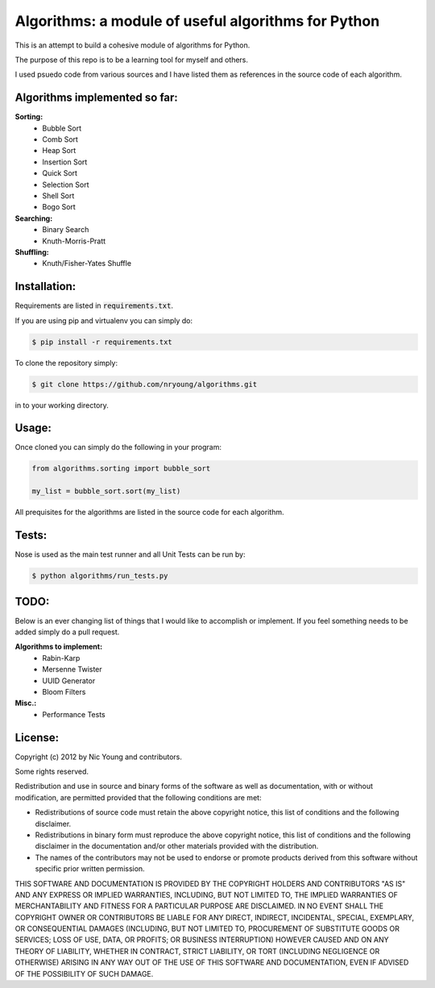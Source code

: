 Algorithms: a module of useful algorithms for Python
====================================================

This is an attempt to build a cohesive module of algorithms for Python. 

The purpose of this repo is to be a learning tool for myself and others.

I used psuedo code from various sources and I have listed them as references in the source code of each algorithm.

Algorithms implemented so far:
------------------------------

**Sorting:**
    - Bubble Sort
    - Comb Sort
    - Heap Sort
    - Insertion Sort
    - Quick Sort
    - Selection Sort
    - Shell Sort
    - Bogo Sort

**Searching:**
    - Binary Search
    - Knuth-Morris-Pratt

**Shuffling:**
	- Knuth/Fisher-Yates Shuffle

Installation:
-------------

Requirements are listed in :code:`requirements.txt`.

If you are using pip and virtualenv you can simply do: 

.. code::
    
    $ pip install -r requirements.txt
    
To clone the repository simply: 

.. code::
    
    $ git clone https://github.com/nryoung/algorithms.git
    
in to your working directory.

Usage:
------

Once cloned you can simply do the following in your program:

.. code:: python

    from algorithms.sorting import bubble_sort

    my_list = bubble_sort.sort(my_list)

All prequisites for the algorithms are listed in the source code for each algorithm.

Tests:
------------------------

Nose is used as the main test runner and all Unit Tests can be run by: 

.. code::
    
    $ python algorithms/run_tests.py

TODO:
-----

Below is an ever changing list of things that I would like to accomplish or implement. If you feel something needs to be added simply do a pull request.

**Algorithms to implement:**
    - Rabin-Karp
    - Mersenne Twister
    - UUID Generator
    - Bloom Filters

**Misc.:**
    - Performance Tests

License:
--------

Copyright (c) 2012 by Nic Young and contributors. 

Some rights reserved.

Redistribution and use in source and binary forms of the software as well as documentation, with or without modification, are permitted provided that the following conditions are met:

* Redistributions of source code must retain the above copyright notice, this list of conditions and the following disclaimer.

* Redistributions in binary form must reproduce the above copyright notice, this list of conditions and the following disclaimer in the documentation and/or other materials provided with the distribution.

* The names of the contributors may not be used to endorse or promote products derived from this software without specific prior written permission.

THIS SOFTWARE AND DOCUMENTATION IS PROVIDED BY THE COPYRIGHT HOLDERS AND CONTRIBUTORS "AS IS" AND ANY EXPRESS OR IMPLIED WARRANTIES, INCLUDING, BUT NOT LIMITED TO, THE IMPLIED WARRANTIES OF MERCHANTABILITY AND FITNESS FOR A PARTICULAR PURPOSE ARE DISCLAIMED. IN NO EVENT SHALL THE COPYRIGHT OWNER OR CONTRIBUTORS BE LIABLE FOR ANY DIRECT, INDIRECT, INCIDENTAL, SPECIAL, EXEMPLARY, OR CONSEQUENTIAL DAMAGES (INCLUDING, BUT NOT LIMITED TO, PROCUREMENT OF SUBSTITUTE GOODS OR SERVICES; LOSS OF USE, DATA, OR PROFITS; OR BUSINESS INTERRUPTION) HOWEVER CAUSED AND ON ANY THEORY OF LIABILITY, WHETHER IN CONTRACT, STRICT LIABILITY, OR TORT (INCLUDING NEGLIGENCE OR OTHERWISE) ARISING IN ANY WAY OUT OF THE USE OF THIS SOFTWARE AND DOCUMENTATION, EVEN IF ADVISED OF THE POSSIBILITY OF SUCH DAMAGE.
